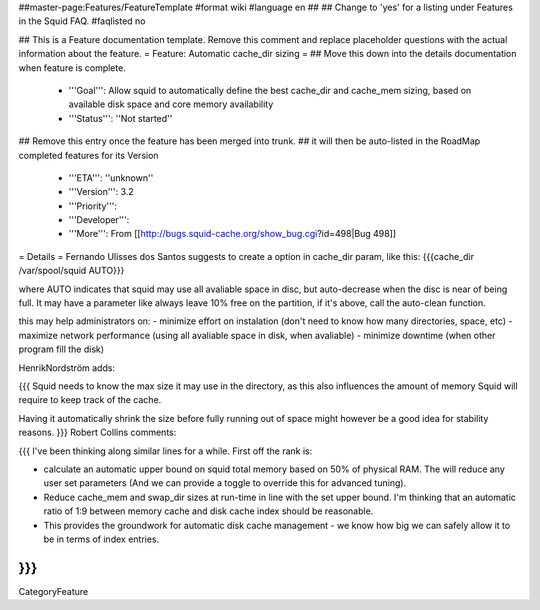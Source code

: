 ##master-page:Features/FeatureTemplate
#format wiki
#language en
##
## Change to 'yes' for a listing under Features in the Squid FAQ.
#faqlisted no

## This is a Feature documentation template. Remove this comment and replace  placeholder questions with the actual information about the feature.
= Feature: Automatic cache_dir sizing =
## Move this down into the details documentation when feature is complete.
 * '''Goal''': Allow squid to automatically define the best cache_dir and cache_mem sizing, based on available disk space and core memory availability
 * '''Status''': ''Not started''

## Remove this entry once the feature has been merged into trunk.
##  it will then be auto-listed in the RoadMap completed features for its Version
 * '''ETA''': ''unknown''
 * '''Version''': 3.2
 * '''Priority''':
 * '''Developer''':
 * '''More''': From [[http://bugs.squid-cache.org/show_bug.cgi?id=498|Bug 498]]

= Details =
Fernando Ulisses dos Santos suggests to create a option in cache_dir param, like this: {{{cache_dir /var/spool/squid AUTO}}}

where AUTO indicates that squid may use all avaliable space in disc, but auto-decrease when the disc is near of being full. It may have a parameter like always leave 10% free on the partition, if it's above, call the auto-clean function.

this may help administrators on: - minimize effort on instalation  (don't need to know how many directories, space, etc)  - maximize network performance (using all avaliable space in disk, when avaliable) - minimize downtime (when other program fill the disk)

HenrikNordström adds:

{{{
Squid needs to know the max size it may use in the directory, as this also
influences the amount of memory Squid will require to keep track of the cache.

Having it automatically shrink the size before fully running out of space might
however be a good idea for stability reasons.
}}}
Robert Collins comments:

{{{
I've been thinking along similar lines for a while. First off the rank is:

* calculate an automatic upper bound on squid total memory based on 50% of physical RAM. The will reduce any user set parameters (And we can provide a toggle to override this for advanced tuning).
* Reduce cache_mem and swap_dir sizes at run-time in line with the set upper bound. I'm thinking that an automatic ratio of 1:9 between memory cache and disk cache index should be reasonable.
* This provides the groundwork for automatic disk cache management - we know how big we can safely allow it to be in terms of index entries.
}}}
----
CategoryFeature

